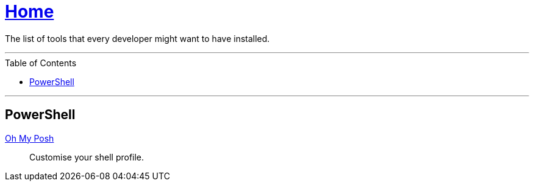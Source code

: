 :toc: macro
:oh-my-posh: https://ohmyposh.dev/[Oh My Posh]

= link:README.adoc[Home]

The list of tools that every developer might want to have installed.

---

toc::[]

---

== PowerShell

{oh-my-posh}::
Customise your shell profile.
